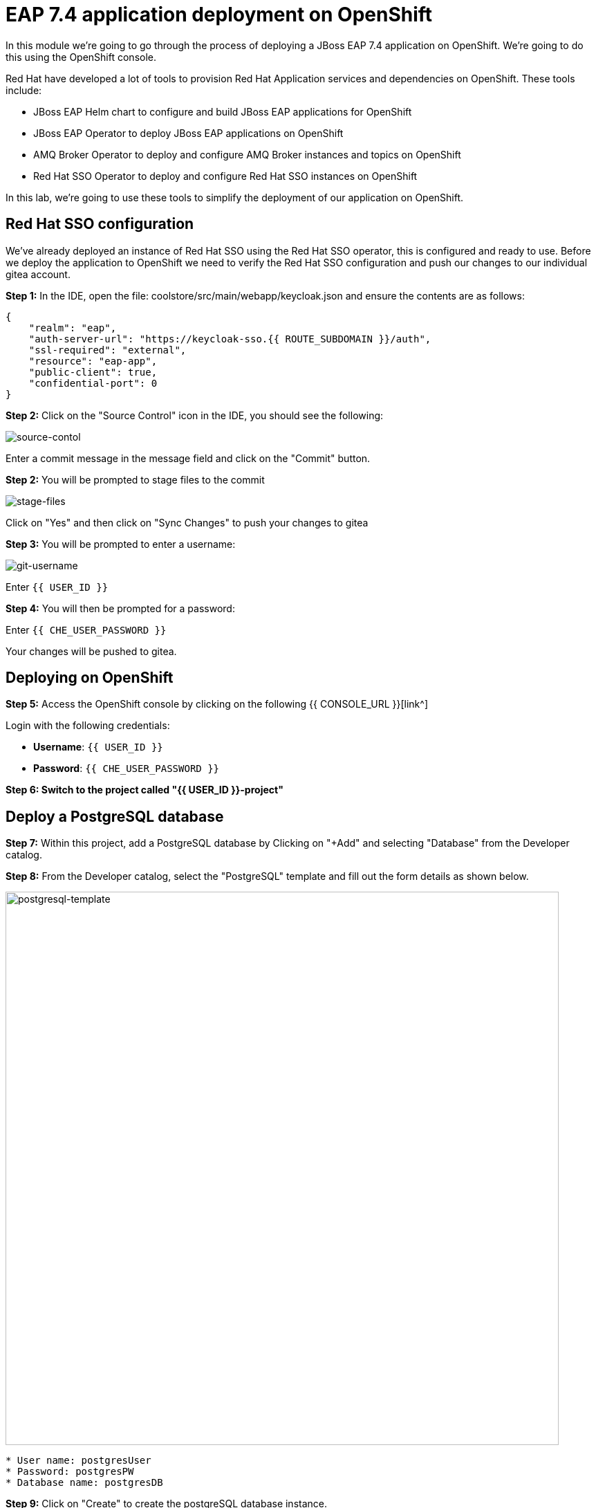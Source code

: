 = EAP 7.4 application deployment on OpenShift
:experimental:
:imagesdir: images

In this module we're going to go through the process of deploying a JBoss EAP 7.4 application on OpenShift.  We're going to do this using the OpenShift console.  

Red Hat have developed a lot of tools to provision Red Hat Application services and dependencies on OpenShift.  These tools include:

* JBoss EAP Helm chart to configure and build JBoss EAP applications for OpenShift
* JBoss EAP Operator to deploy JBoss EAP applications on OpenShift
* AMQ Broker Operator to deploy and configure AMQ Broker instances and topics on OpenShift
* Red Hat SSO Operator to deploy and configure Red Hat SSO instances on OpenShift

In this lab, we're going to use these tools to simplify the deployment of our application on OpenShift.

== Red Hat SSO configuration

We've already deployed an instance of Red Hat SSO using the Red Hat SSO operator, this is configured and ready to use. Before we deploy the application to OpenShift we need to verify the Red Hat SSO configuration and push our changes to our individual gitea account.

*Step 1:* In the IDE, open the file: coolstore/src/main/webapp/keycloak.json and ensure the contents are as follows:

[source,json,role="copypaste"]
----
{
    "realm": "eap",
    "auth-server-url": "https://keycloak-sso.{{ ROUTE_SUBDOMAIN }}/auth",
    "ssl-required": "external",
    "resource": "eap-app",
    "public-client": true,
    "confidential-port": 0
}
----

*Step 2:* Click on the "Source Control" icon in the IDE, you should see the following:

image::git-1.png[source-contol]

Enter a commit message in the message field and click on the "Commit" button.

*Step 2:* You will be prompted to stage files to the commit

image::git-2.png[stage-files]

Click on "Yes" and then click on "Sync Changes" to push your changes to gitea

*Step 3:* You will be prompted to enter a username:

image::git-3.png[git-username]

Enter `{{ USER_ID }}`

*Step 4:* You will then be prompted for a password:

Enter `{{ CHE_USER_PASSWORD }}`

Your changes will be pushed to gitea.

## Deploying on OpenShift

*Step 5:* Access the OpenShift console by clicking on the following {{ CONSOLE_URL }}[link^] 

Login with the following credentials:

* *Username*: `{{ USER_ID }}`
* *Password*: `{{ CHE_USER_PASSWORD }}`

*Step 6: Switch to the project called "{{ USER_ID }}-project"*

## Deploy a PostgreSQL database

*Step 7:* Within this project, add a PostgreSQL database by Clicking on "+Add" and selecting "Database" from the Developer catalog.

*Step 8:* From the Developer catalog, select the "PostgreSQL" template and fill out the form details as shown below.

image::postgresql-template.png[postgresql-template,800]
[source,sh]
----
* User name: postgresUser
* Password: postgresPW
* Database name: postgresDB
----

*Step 9:* Click on "Create" to create the postgreSQL database instance.

## Deploy an AMQ broker instance

Our application will require an external message queue.  We'll use the AMQ Broker operator to deploy and configure an AMQ broker instance

*Step 10:* Click on "+Add" and select "Operator Backed"

From the list below, select "ActiveMQ Artemis"

image::operator-backed.png[operator-backed,800]

*Step 11:* From the next screen, click on "Create" and then paste the following YAML into the "YAML view" editor

[source,yaml,role="copypaste"]
----
apiVersion: broker.amq.io/v1beta1
kind: ActiveMQArtemis
metadata:
  name: eap74-amq7
spec:
  acceptors:
    - name: my-acceptor
      port: 61616
      protocols: 'core'
  deploymentPlan:
    image: placeholder
    jolokiaAgentEnabled: false
    journalType: nio
    managementRBACEnabled: true
    messageMigration: false
    persistenceEnabled: false
    requireLogin: false
    size: 2
  console:
    expose: true
----

Next, we're going to create an "AMQ Artemis Address"

*Step 12:* Click on "+Add" again, select "Operator Backed" and then choose "AMQ Artemis Address"

*Step 13:* From the next screen, click on "Create" and then paste the following YAML into the "YAML view" editor

[source,yaml,role="copypaste"]
----
apiVersion: broker.amq.io/v1beta1
kind: ActiveMQArtemisAddress
metadata:
  name: artemis-address-topic
spec:
  addressName: topic.orders
  queueName: topic/orders
  routingType: multicast
----

## Deploying the application to OpenShift

When we deploy our EAP application on OpenShift we need to add the PostgreSQL datasource and driver. In this example we're going to make use the of the https://github.com/jbossas/eap-datasources-galleon-pack[Eap datasources galleon feature pack^]. This feature pack provides a "postgresql-datasource" layer which will install and configure the postgreSQL datasource for us.

We're going to use Helm to build our OpenShift EAP Image.  Within the Helm config you'll notice build environment variables defining the following

* GALLEON_PROVISION_FEATURE_PACKS: org.jboss.eap:eap-datasources-galleon-pack:7.4.0.GA-redhat-00003

This adds the eap-datasources galleaon pack for EAP 7.4

* GALLEON_PROVISION_LAYERS: cloud-server,web-clustering,postgresql-datasource,ejb

This adds the required layers to support our application including the postgresql-datasource, web-clustering, and ejb layers

* POSTGRESQL_DRIVER_VERSION: 42.6.0

This defines the version of the PostgreSQL driver to deploy

Click on "+Add" again and this time select "Helm Chart" from the Developer Catalog

Filter by "eap" to locate the "JBoss EAP 7.4" Helm chart.

image::helm-charts.png[helm-charts,800]

Click on "JBoss EAP 7.4", and click on "Create"

*Step 14:* From the "Create Helm Release" page, select the "YAML view"

Paste the following YAML to create the EAP 7.4 builds.

[source,yaml,role="copypaste"]
----
image:
  tag: latest
build:
  enabled: true
  mode: s2i
  uri: 'http://simple-gitea.gitea.svc.cluster.local:3000/{{ USER_ID }}/workshop.git'
  ref: main
  contextDir: coolstore
  output:
    kind: ImageStreamTag
  env:
    - name: MAVEN_ARGS_APPEND
      value: '-Dcom.redhat.xpaas.repo.jbossorg'
    - name: GALLEON_PROVISION_FEATURE_PACKS
      value: "org.jboss.eap:eap-datasources-galleon-pack:7.4.0.GA-redhat-00003"
    - name: GALLEON_PROVISION_LAYERS
      value: "cloud-server,ejb,postgresql-datasource,web-clustering"
    - name: POSTGRESQL_DRIVER_VERSION
      value: 42.6.0
  triggers: {}
  s2i:
    version: latest
    arch: amd64
    jdk: '11'
    amd64:
      jdk8:
        builderImage: registry.redhat.io/jboss-eap-7/eap74-openjdk8-openshift-rhel7
        runtimeImage: registry.redhat.io/jboss-eap-7/eap74-openjdk8-runtime-openshift-rhel7
      jdk11:
        builderImage: registry.redhat.io/jboss-eap-7/eap74-openjdk11-openshift-rhel8
        runtimeImage: registry.redhat.io/jboss-eap-7/eap74-openjdk11-runtime-openshift-rhel8
deploy:
  enabled: false
----

*Step 15:* Click on "Create" and then select "Builds" from the left menu.  You should see two builds created as shown below:

image::build-configs.png[build-configs,800]

=== eap74-build-artifacts build

This build uses the eap74-openjdk11-openshift-rhel8 image to perform the following steps:

* Deploy an instance of JBoss EAP
* Run build-time scripts to configure the sub-systems to support the target application
* Perform a maven build of application using the source code 
* Deploy the target application

=== eap74 build

This build uses the eap74-openjdk11-runtime-openshift-rhel8 image to perform the following steps:

* Copy the deployed JBoss EAP instance and deployed image from the previous build
* Run any runtime configuration scripts, e.g. configure database connections
* Run the JBoss EAP instance

It will take a few minutes for these builds to complete.  While this is happening we can go ahead and create a config map containing runtime variables and then deploy using the EAP Operator.  

This config map contains non-sensitive information relating to the PostgreSQL connection and AMQ broker connection such as the database service host and database name, the AMQ broker service host and topic names.  Sensitive information such as username / password will be pulled from the secrets created when these services where deployed.

*Step 16:* To create the config map, click on "ConfigMaps" on the left menu and click on "Create ConfigMap".  From the "Create ConfigMap" page, select "YAML view" and paste the following text:

[source,yaml,role="copypaste"]
----
kind: ConfigMap
apiVersion: v1
metadata:
  name: eap-config
data: 
  # Configuration to connnect to PostgreSQL
  POSTGRESQL_DATABASE: postgresDB
  POSTGRESQL_DATASOURCE: CoolstoreDS
  POSTGRESQL_SERVICE_HOST: postgresql
  # Configuration to connect to AMQ Broker
  MQ_SERVICE_PREFIX_MAPPING: eap74-amq7=MQ
  EAP74_AMQ_TCP_SERVICE_HOST: eap74-amq7-hdls-svc
  EAP74_AMQ_TCP_SERVICE_PORT: "61616"
  MQ_TOPICS: orders
  AMQ_JNDI: java:/eap74-amq7/ConnectionFactory
----

Because our application requires clustering support, we also need to create a service account with permissions to view the pods in the cluster.

*Step 17:* Click on the "Import YAML" button on the top right and paste the following:

[source,yaml,role="copypaste"]
----
apiVersion: v1
kind: ServiceAccount
metadata:
  name: coolstoresa
---
apiVersion: rbac.authorization.k8s.io/v1
kind: Role
metadata:
  name: pod-viewer
rules:
- apiGroups: [""]
  resources: ["pods"]
  verbs: ["get", "watch", "list"]
---
apiVersion: rbac.authorization.k8s.io/v1
kind: RoleBinding
metadata:
  name: pod-viewer

roleRef:
  apiGroup: rbac.authorization.k8s.io
  kind: Role
  name: pod-viewer
subjects:
- kind: ServiceAccount
  name: coolstoresa
----

*Step 18:* Finally, we can use the EAP Operator to deploy our EAP image.  Click on "+Add" again and then select "Operator Backed" from the Developer Catalog.  

image::operator-backed.png[operator-backed,800]

*Step 19:* From the list of operator backed options, click on "WildFlyServer", and click on "Create".  From the "Create WildFlyServer" page, select "YAML view" and paste the following:

[source,yaml,role="copypaste"]
----
apiVersion: wildfly.org/v1alpha1
kind: WildFlyServer
metadata:
  name: eap74
spec:
  serviceAccountName: coolstoresa
  applicationImage: eap74:latest
  replicas: 1
  envFrom:
    - configMapRef:
        name: eap-config
  env:
    # Credentials to connect to the PostgreSQL databases
    # and AMQ Broker are taken from their secrets
    - name: POSTGRESQL_PASSWORD
      valueFrom:
        secretKeyRef:
          key: database-password
          name: postgresql
    - name: POSTGRESQL_USER
      valueFrom:
        secretKeyRef:
          key: database-user
          name: postgresql
    - name: MQ_USERNAME
      valueFrom:
        secretKeyRef:
          key: AMQ_USER
          name: eap74-amq7-credentials-secret
    - name: MQ_PASSWORD
      valueFrom:
        secretKeyRef:
          key: AMQ_PASSWORD
          name: eap74-amq7-credentials-secret
----

As we mentioned above,the sensitive credentials (username and password) are pulled from the postgresql and eap74-amq7-credentials-secret secrets in the WildFlyServer custom resource, while the non-sensitive credentials are pulled form the config map we created.

Click on "Create" to create the WildFlyServer custom resource.

*Step 20:* Click on the "Topology" link on the left menu to view the deployed applications:

image::topology-view.png[topology-view,800]

*Note: The "eap74" application may take a few minutes to start-up, while the builds are completed. The application will be ready when the outer ring is dark blue*

*Step 21:* You should be able to view the application landing page by clicking on the external link icon.

image::coolstore.png[kitchen-sink,800]

Our application is now successfully deployed on OpenShift.  Next, we're going to deploy an instance of JBoss EAP 8 and migrate our application.
